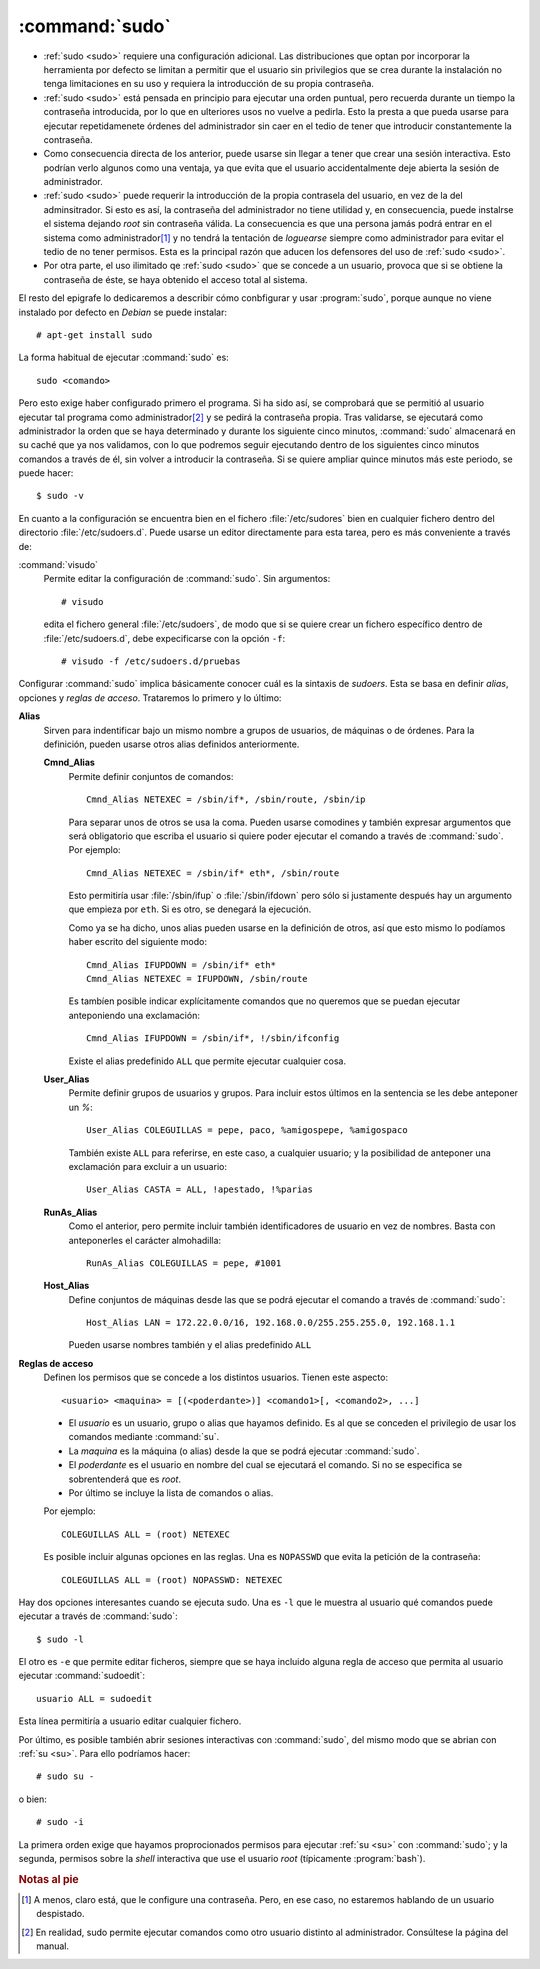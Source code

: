 .. _sudo:
.. index:: sudo

:command:`sudo`
===============
- :ref:`sudo <sudo>` requiere una configuración adicional. Las distribuciones
  que optan por incorporar la herramienta por defecto se limitan a permitir que
  el usuario sin privilegios que se crea durante la instalación no tenga
  limitaciones en su uso y requiera la introducción de su propia contraseña.

- :ref:`sudo <sudo>` está pensada en principio para ejecutar una orden puntual,
  pero recuerda durante un tiempo la contraseña introducida, por lo que en
  ulteriores usos no vuelve a pedirla. Esto la presta a que pueda usarse para
  ejecutar repetidamenete órdenes del administrador sin caer en el tedio de
  tener que introducir constantemente la contraseña.

- Como consecuencia directa de los anterior, puede usarse sin llegar a tener que
  crear una sesión interactiva. Esto podrían verlo algunos como una ventaja, ya
  que evita que el usuario accidentalmente deje abierta la sesión de
  administrador.

- :ref:`sudo <sudo>` puede requerir la introducción de la propia contrasela del
  usuario, en vez de la del adminsitrador. Si esto es así, la contraseña del
  administrador no tiene utilidad y, en consecuencia, puede instalrse el sistema
  dejando *root* sin contraseña válida. La consecuencia es que una persona jamás
  podrá entrar en el sistema como administrador\ [#]_ y no tendrá la tentación
  de *loguearse* siempre como administrador para evitar el tedio de no tener
  permisos. Esta es la principal razón que aducen los defensores del uso de
  :ref:`sudo <sudo>`.

- Por otra parte, el uso ilimitado qe :ref:`sudo <sudo>` que se concede a un
  usuario, provoca que si se obtiene la contraseña de éste, se haya obtenido el
  acceso total al sistema.

El resto del epigrafe lo dedicaremos a describir cómo conbfigurar y usar
:program:`sudo`, porque aunque no viene instalado por defecto en *Debian* se
puede instalar::

   # apt-get install sudo

La forma habitual de ejecutar :command:`sudo` es::

   sudo <comando>

Pero esto exige haber configurado primero el programa. Si ha sido así, se
comprobará que se permitió al usuario ejecutar tal programa como administrador\
[#]_ y se pedirá la contraseña propia. Tras validarse, se ejecutará como
administrador la orden que se haya determinado y durante los siguiente cinco
minutos, :command:`sudo` almacenará en su caché que ya nos validamos, con lo que
podremos seguir ejecutando dentro de los siguientes cinco minutos comandos a
través de él, sin volver a introducir la contraseña. Si se quiere ampliar quince
minutos más este periodo, se puede hacer::

   $ sudo -v

En cuanto a la configuración se encuentra bien en el fichero
:file:`/etc/sudores` bien en cualquier fichero dentro del directorio
:file:`/etc/sudoers.d`. Puede usarse un editor directamente para esta tarea,
pero es más conveniente a través de:

.. _visudo:
.. index:: visudo

:command:`visudo`
   Permite editar la configuración de :command:`sudo`. Sin argumentos::

      # visudo

   edita el fichero general :file:`/etc/sudoers`, de modo que si se quiere crear
   un fichero específico dentro de :file:`/etc/sudoers.d`, debe expecificarse
   con la opción ``-f``::

      # visudo -f /etc/sudoers.d/pruebas

Configurar :command:`sudo` implica básicamente conocer cuál es la sintaxis de
*sudoers*. Esta se basa en definir *alias*, opciones y *reglas de acceso*.
Trataremos lo primero y lo último:

**Alias**
   Sirven para indentificar bajo un mismo nombre a grupos de usuarios, de
   máquinas o de órdenes. Para la definición, pueden usarse otros alias
   definidos anteriormente.

   **Cmnd_Alias**
      Permite definir conjuntos de comandos::

         Cmnd_Alias NETEXEC = /sbin/if*, /sbin/route, /sbin/ip

      Para separar unos de otros se usa la coma. Pueden usarse comodines y
      también expresar argumentos que será obligatorio que escriba el usuario si
      quiere poder ejecutar el comando a través de :command:`sudo`. Por
      ejemplo::

         Cmnd_Alias NETEXEC = /sbin/if* eth*, /sbin/route

      Esto permitiría usar :file:`/sbin/ifup` o :file:`/sbin/ifdown` pero sólo
      si justamente después hay un argumento que empieza por ``eth``. Si es
      otro, se denegará la ejecución.

      Como ya se ha dicho, unos alias pueden usarse en la definición de otros,
      así que esto mismo lo podíamos haber escrito del siguiente modo::

         Cmnd_Alias IFUPDOWN = /sbin/if* eth*
         Cmnd_Alias NETEXEC = IFUPDOWN, /sbin/route

      Es tambíen posible indicar explícitamente comandos que no queremos que se
      puedan ejecutar anteponiendo una exclamación::

         Cmnd_Alias IFUPDOWN = /sbin/if*, !/sbin/ifconfig

      Existe el alias predefinido ``ALL`` que permite ejecutar cualquier cosa.

   **User_Alias**
      Permite definir grupos de usuarios y grupos. Para incluir estos últimos en
      la sentencia se les debe anteponer un *%*::

         User_Alias COLEGUILLAS = pepe, paco, %amigospepe, %amigospaco

      También existe ``ALL`` para referirse, en este caso, a cualquier usuario;
      y la posibilidad de anteponer una exclamación para excluir a un usuario::

         User_Alias CASTA = ALL, !apestado, !%parias

   **RunAs_Alias**
      Como el anterior, pero permite incluir también identificadores de usuario
      en vez de nombres. Basta con anteponerles el carácter almohadilla::

         RunAs_Alias COLEGUILLAS = pepe, #1001

   **Host_Alias**
      Define conjuntos de máquinas desde las que se podrá ejecutar el comando a
      través de :command:`sudo`::

         Host_Alias LAN = 172.22.0.0/16, 192.168.0.0/255.255.255.0, 192.168.1.1

      Pueden usarse nombres también y el alias predefinido ``ALL``

**Reglas de acceso**
   Definen los permisos que se concede a los distintos usuarios. Tienen este
   aspecto::

      <usuario> <maquina> = [(<poderdante>)] <comando1>[, <comando2>, ...]

   * El *usuario* es un usuario, grupo o alias que hayamos definido. Es al que se
     conceden el privilegio de usar los comandos mediante :command:`su`.

   * La *maquina* es la máquina (o alias) desde la que se podrá ejecutar
     :command:`sudo`.

   * El *poderdante* es el usuario en nombre del cual se ejecutará el comando.
     Si no se especifica se sobrentenderá que es *root*.

   * Por último se incluye la lista de comandos o alias.

   Por ejemplo::

      COLEGUILLAS ALL = (root) NETEXEC

   Es posible incluir algunas opciones en las reglas. Una es ``NOPASSWD`` que
   evita la petición de la contraseña::

      COLEGUILLAS ALL = (root) NOPASSWD: NETEXEC

Hay dos opciones interesantes cuando se ejecuta sudo. Una es ``-l``
que le muestra al usuario qué comandos puede ejecutar a través de
:command:`sudo`::

   $ sudo -l

El otro es ``-e`` que permite editar ficheros, siempre que se haya incluido
alguna regla de acceso que permita al usuario ejecutar :command:`sudoedit`::

   usuario ALL = sudoedit 

Esta línea permitiría a usuario editar cualquier fichero. 

Por último, es posible también abrir sesiones interactivas con :command:`sudo`,
del mismo modo que se abrian con :ref:`su <su>`.  Para ello podríamos hacer::

   # sudo su -

o bien::

   # sudo -i

La primera orden exige que hayamos proprocionados permisos para ejecutar
:ref:`su <su>` con :command:`sudo`; y la segunda, permisos sobre la *shell*
interactiva que use el usuario *root* (típicamente :program:`bash`).

.. rubric:: Notas al pie

.. [#] A menos, claro está, que le configure una contraseña. Pero, en ese caso,
   no estaremos hablando de un usuario despistado.

.. [#] En realidad, sudo permite ejecutar comandos como otro usuario distinto al
   administrador. Consúltese la página del manual.

